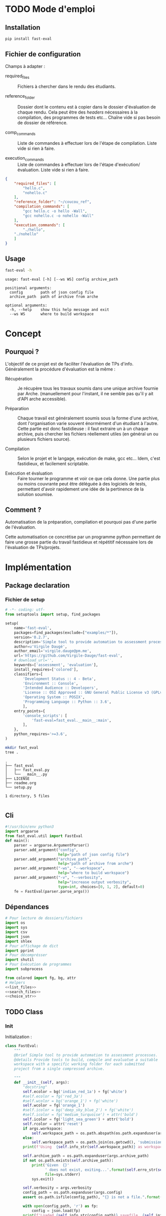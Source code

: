 * TODO Mode d'emploi
** Installation

#+BEGIN_SRC bash
 pip install fast-eval
#+END_SRC

** Fichier de configuration
Champs à adapter :

- required_files :: Fichiers à chercher dans le rendu des étudiants.

- reference_folder :: Dossier dont le contenu est à copier dans le
  dossier d'évaluation de chaque rendu. Cela peut être des /headers/
  nécessaires à la compilation, des programmes de tests etc... Chaîne
  vide si pas besoin de dossier de référence.

- comp_commands :: Liste de commandes à effectuer lors de l'étape de
  compilation. Liste vide si rien à faire.

- execution_commands :: Liste de commandes à effectuer lors de l'étape
  d'exécution/évaluation. Liste vide si rien à faire.
#+BEGIN_SRC json :tangle example/fake.json
{
    "required_files": [
        "hello.c",
        "nohello.c"
    ],
    "reference_folder": "~/coucou_ref",
    "compilation_commands": [
        "gcc hello.c -o hello -Wall",
        "gcc nohello.c -o nohello -Wall"
    ],
    "execution_commands": [
        "./hello",
 	"./nohello"
    ]
}
#+END_SRC

** Usage

#+BEGIN_SRC bash :results output :exports both
  fast-eval -h
#+END_SRC

#+RESULTS:
: usage: fast-eval [-h] [--ws WS] config archive_path
:
: positional arguments:
:   config        path of json config file
:   archive_path  path of archive from arche
:
: optional arguments:
:   -h, --help    show this help message and exit
:   --ws WS       where to build workspace

* Concept
** Pourquoi ?
L'objectif de ce projet est de faciliter l'évaluation de TPs d'info.
Généralement la procédure d'évaluation est la même :

- Récupération :: Je récupère tous les travaux soumis dans une unique
  archive fournie par Arche. (manuellement pour l'instant, il ne
  semble pas qu'il y ait d'API arche accessible).

- Préparation :: Chaque travail est généralement soumis sous la forme
  d'une archive, dont l'organisation varie souvent énormément d'un
  étudiant à l'autre. Cette partie est donc fastidieuse : il faut
  extraire un à un chaque archive, puis chercher les fichiers
  réellement utiles (en général un ou plusieurs fichiers source).

- Compilation :: Selon le projet et le langage, exécution de make,
  gcc etc... Idem, c'est fastidieux, et facilement scriptable.

- Exécution et évaluation :: Faire tourner le programme et voir ce que
  cela donne. Une partie plus ou moins couvrante peut être déléguée à
  des logiciels de tests, permettant d'avoir rapidement une idée de la
  pertinence de la solution soumise.

** Comment ?

Automatisation de la préparation, compilation et pourquoi pas d'une
partie de l'évaluation.

Cette automatisation ce concrétise par un programme python permettant
de faire une grosse partie du travail fastidieux et répétitif
nécessaire lors de l'évaluation de TPs/projets.

* Implémentation
** Package declaration
*** Fichier de setup
#+begin_src python :tangle setup.py
# -*- coding: utf-
from setuptools import setup, find_packages

setup(
    name='fast-eval',
    packages=find_packages(exclude=["examples/*"]),
    version='0.2.7',
    description='Simple tool to provide automation to assessment processes.',
    author=u'Virgile Daugé',
    author_email='virgile.dauge@pm.me',
    url='https://github.com/Virgile-Dauge/fast-eval',
    # download_url='',
    keywords=['assessment', 'evaluation'],
    install_requires=['colored'],
    classifiers=[
        'Development Status :: 4 - Beta',
        'Environment :: Console',
        'Intended Audience :: Developers',
        'License :: OSI Approved :: GNU General Public License v3 (GPLv3)',
        'Operating System :: POSIX',
        'Programming Language :: Python :: 3.6',
        ],
    entry_points={
        'console_scripts': [
            'fast-eval=fast_eval.__main__:main',
        ],
    },
    python_requires='>=3.6',
)
#+end_src

#+BEGIN_SRC bash :results output :cache yes
mkdir fast_eval
tree .
#+END_SRC

#+RESULTS[5c942e2388023d571e100ded4100f76a38d146f2]:
: .
: ├── fast_eval
: │   ├── fast_eval.py
: │   └── __main__.py
: ├── LICENSE
: ├── readme.org
: └── setup.py
:
: 1 directory, 5 files

#+begin_src python :tangle fast_eval/__init__.py
#+end_src
** Cli

#+begin_src python :tangle fast_eval/__main__.py
    #!/usr/bin/env python3
    import argparse
    from fast_eval.util import FastEval
    def main():
        parser = argparse.ArgumentParser()
        parser.add_argument("config",
                            help="path of json config file")
        parser.add_argument("archive_path",
                            help="path of archive from arche")
        parser.add_argument("-ws", "--workspace",
                            help="where to build workspace")
        parser.add_argument("-v", "--verbosity",
                            help="increase output verbosity",
                            type=int, choices=[0, 1, 2], default=0)
        fe = FastEval(parser.parse_args())
#+end_src

#+RESULTS:

** Dépendances

#+begin_src python :tangle fast_eval/util.py :noweb yes
  # Pour lecture de dossiers/fichiers
  import os
  import sys
  import csv
  import json
  import shlex
  # Pour affichage de dict
  import pprint
  # Pour décomprésser
  import shutil
  # Pour Exécution de programmes
  import subprocess

  from colored import fg, bg, attr
  # Helpers
  <<list_files>>
  <<search_files>>
  <<choice_str>>
#+end_src

** TODO Class
*** Init
   Initialization :
#+begin_src python :tangle fast_eval/util.py :noweb yes
  class FastEval:
      """
      @brief Simple tool to provide automation to assessment processes.
      @details Provide tools to build, compile and evaluatue a suitable
      workspace with a specific working folder for each submitted
      project from a single compressed archive.

      """
      def __init__(self, args):
          "docstring"
          self.ecolor = bg('indian_red_1a') + fg('white')
          #self.ecolor = fg('red_3a')
          #self.wcolor = bg('orange_1') + fg('white')
          self.wcolor = fg('orange_1')
          #self.icolor = bg('deep_sky_blue_2') + fg('white')
          #self.icolor = fg('medium_turquoise') + attr('bold')
          self.icolor = fg('light_sea_green') + attr('bold')
          self.rcolor = attr('reset')
          if args.workspace:
              self.workspace_path = os.path.abspath(os.path.expanduser(args.workspace))
          else:
              self.workspace_path = os.path.join(os.getcwd(), 'submissions')
          print(f'Using  {self.info_str(self.workspace_path)} as workspace. {self.info_str("✓")}')

          self.archive_path = os.path.expanduser(args.archive_path)
          if not os.path.exists(self.archive_path):
              print('Given  {}'
                    ' does not exist, exiting...'.format(self.erro_str(self.archive_path)),
                    file=sys.stderr)
              sys.exit()

          self.verbosity = args.verbosity
          config_path = os.path.expanduser(args.config)
          assert os.path.isfile(config_path), "{} is not a file.".format(self.erro_str(config_path))

          with open(config_path, 'r') as fp:
              config = json.load(fp)
          print(f'Loaded {self.info_str(config_path)} savefile. {self.info_str("✓")}')
          self.required_files = config['required_files']

          if len(config['reference_folder']) > 0:
              self.ref_path = os.path.expanduser(config['reference_folder'])
              if not os.path.isdir(self.ref_path):
                  print('Given  {}'
                    ' does not exist, exiting...'.format(self.erro_str(self.ref_path)),
                    file=sys.stderr)
                  sys.exit()
              print(f'Using  {self.info_str(self.ref_path)} as reference folder. {self.info_str("✓")}')
          else:
              self.ref_path = None
              print('Not using ref folder')

          if 'compilation_commands' in config:
              self.comp_cmd = config['compilation_commands']
          else:
              self.comp_cmd = []
          if 'execution_commands' in config:
              self.exec_cmd = config['execution_commands']
          else:
              self.exec_cmd = []
          if 'cleanup' in config:
              self.cleanup_cmd = config['cleanup']
          else:
              self.cleanup_cmd = []

          self.submissions = {}
          # Chargement de la config
          self.load_data()
          # Si c'est le premier passage, il faut lancer la preparation
          if self.pass_count == 0:
              shutil.unpack_archive(self.archive_path, self.workspace_path)
              submissions = self.clean_dirs()
              print('Processing {} projects...\n'.format(len(submissions)))
              self.submissions = {key: dict(value, **{'step' : '0_prep', 'steps': {'0_prep' : {},
                                                                                   '1_comp' : {},
                                                                                   '2_exec' : {},
                                                                                   '3_eval' : {}}}) for key, value in submissions.items()}
              self.extract_dirs()
              self.copy_ref()
              print('\n')
              self.prep_step()
          else:
              print('Processing {} projects...\n'.format(len(self.submissions)))
              self.check_prep()

          self.print_step_errors('0_prep')
          self.write_data()
          self.exte_step(self.comp_cmd, step='1_comp', label='Compiling')
          self.print_step_errors('1_comp')
          self.write_data()
          #self.exte_step(self.exec_cmd, step='2_exec', label='Executing')
          self.print_step_errors('2_exec')
          self.write_data()
          self.export()

      <<load_data>>
      <<write_data>>
      <<clean_dirs>>
      <<extract_dirs>>
      <<copy_ref>>
      <<prep_step>>
      <<check_prep>>
      <<exte_step>>
      <<cleanup>>
      <<export>>
      <<next_step>>
      <<erro_str>>
      <<warn_str>>
      <<info_str>>
      <<print_step_errors>>


#+end_src

*** Print Helpers
#+name: choice_str
#+begin_src python
  def choice_str(choices, target=''):
      res = '. ' + str(target) + '\n' + '│\n'
      for choice in choices[:-1]:
        res = res + '├── ' + str(choice) + '\n'
      res = res + '└── ' + choices[-1]
      return res
#+end_src

#+name: warn_str
#+begin_src python
  def warn_str(self, msg):
      return self.wcolor + str(msg) + self.rcolor
#+end_src

#+name: erro_str
#+begin_src python
  def erro_str(self, msg):
      return self.ecolor + str(msg) + self.rcolor
#+end_src

#+name: info_str
#+begin_src python
  def info_str(self, msg):
      return self.icolor + str(msg) + self.rcolor
#+end_src

#+name: print_step_errors
#+begin_src python
  def print_step_errors(self, step):
      to_print = [sub for sub in self.submissions if self.submissions[sub]['step'] == step]
      if self.verbosity >= 1 and len(to_print) > 0:
          print(f"Fail list : {to_print}\n")
      if self.verbosity > 1:
          for s in to_print:
              print(f'{s}\'s errors : \n {self.submissions[s]["steps"][step]}')
      print("\n")
#+end_src

*** Json data files
#+name: load_data
#+begin_src python
  def load_data(self):
      data_file = os.path.join(self.workspace_path, 'data.json')
      #data = load_json(data_file)
      try:
          with open(data_file, 'r') as fp:
              data = json.load(fp)


          self.pass_count = data['pass_count'] + 1
          self.submissions = data['submissions']
          print(f'Loaded {self.info_str(data_file)} savefile. {self.info_str("✓")}\n')
      except FileNotFoundError:
          print(f'Using  {self.info_str(data_file)} savefile. {self.info_str("✓")}\n')
          self.pass_count = 0
#+end_src

#+name: write_data
#+begin_src python
    def write_data(self):
        data_file = os.path.join(self.workspace_path, 'data.json')
        try:
            with open(data_file, 'w') as fp:
                json.dump({'pass_count': self.pass_count,
                           'submissions': self.submissions},
                          fp, sort_keys=True, indent=4, ensure_ascii=False)
            print(f'Wrote  {self.info_str(data_file)} savefile. {self.info_str("✓")}')
        except:
            print('Error while writing : \n => {}\n'.format(data_file),
                  file=sys.stderr)

#+end_src
*** Préparation
#+name: clean_dirs
#+begin_src python
  def clean_dirs(self):
      submissions = {o[:-32]:{"path": os.path.join(self.workspace_path, o)} for o in os.listdir(self.workspace_path)
                     if os.path.isdir(os.path.join(self.workspace_path, o))}
      for sub in submissions.values():
          if not os.path.exists(sub["path"][:-32]):
              shutil.move(sub['path'], sub['path'][:-32])
          if 'assignsubmission_file' in sub ['path']:
              sub['path'] = sub['path'][:-32]
      return submissions
#+end_src

#+name: extract_dirs
#+begin_src python
  def extract_dirs(self):
      for sub in self.submissions:
          raw_dir = os.path.join(self.submissions[sub]['path'], 'raw')
          os.mkdir(raw_dir)
          for o in os.listdir(self.submissions[sub]['path']):
              shutil.move(os.path.join(self.submissions[sub]['path'],o), raw_dir)
          files = [os.path.join(raw_dir, o) for o in os.listdir(raw_dir)]
          for f in files:
              try:
                  shutil.unpack_archive(f, raw_dir)
                  os.remove(f)
              except shutil.ReadError:
                  print('Unpack ' + self.warn_str(f) + ' failed.')

#+end_src

#+name: copy_ref
#+begin_src python
  def copy_ref(self):
      if self.ref_path is not None:
          for sub in self.submissions:
              shutil.copytree(self.ref_path, os.path.join(self.submissions[sub]['path'], 'eval'))

#+end_src

#+name: prep_step
#+begin_src python
  def prep_step(self):
      to_prep = [sub for sub in self.submissions if self.submissions[sub]['step'] == '0_prep']
      print('Preparing  {} projects...'.format(len(to_prep)))
      for sub in to_prep:
          raw_dir = os.path.join(self.submissions[sub]['path'], 'raw')
          eval_dir = os.path.join(self.submissions[sub]['path'], 'eval')

          if not os.path.exists(eval_dir):
              os.mkdir(eval_dir)

          missing_files = []

          # Search every required files one by one
          for f in self.required_files:
              # List cadidates for searched file
              student_code = search_files(f, raw_dir)
              # Filter files in a "__MACOS" directory
              student_code = [s for s in student_code if '__MACOS' not in s]
              if len(student_code) == 1:
                  shutil.copyfile(student_code[0], os.path.join(eval_dir, f))
              elif len(student_code) == 0:
                  missing_files.append(f)
              else:
                  msg = 'You need to manually copy one of those files'
                  msg = msg + choice_str(student_code, f)
                  self.submissions[sub]['steps']['0_prep']['msg'] = msg

          # Update missing files if needed
          if missing_files:
              if 'missing_files' not in self.submissions[sub]['steps']['0_prep']:
                  self.submissions[sub]['steps']['0_prep']['missing_files'] = missing_files
              else:
                  self.submissions[sub]['steps']['0_prep']['missing_files'].extend(missing_files)
          else:
              self.submissions[sub]['step'] = '1_comp'

      to_prep = [sub for sub in self.submissions if self.submissions[sub]['step'] == '0_prep']
      if len(to_prep) == 0:
          print(f'           0 fails. {self.info_str("✓")}')
      else:
          print('           ' + self.erro_str('{} fails.'.format(len(to_prep))) + '\n')
#+end_src
#+name: search_files
#+begin_src python
  def search_files(name, d='.'):
      return [os.path.join(root, f) for root, _, files in os.walk(d) for f in files if f == name]
#+end_src

#+name: check_prep
#+begin_src python
  def check_prep(self):
      to_check = [sub for sub in self.submissions if self.submissions[sub]['step'] == '0_prep']
      print('Checking   {} projects...'.format(len(to_check)))
      for sub in to_check:
          eval_dir = os.path.join(self.submissions[sub]['path'], 'eval')
          eval_files = [f for root, dirs, files in os.walk(eval_dir) for f in files]


          missing_files = [f for f in self.required_files if f not in eval_files]
          # Update missing files if needed
          if missing_files:
              self.submissions[sub]['steps']['0_prep']['missing_files'] = missing_files
          else:
              self.submissions[sub]['step'] = '1_comp'

      to_check = [sub for sub in self.submissions if self.submissions[sub]['step'] == '0_prep']
      print('           ' + self.erro_str('{} fails.'.format(len(to_check))) + '\n')
#+end_src
*** Compilation

#+name: next_step
#+begin_src python
  def next_step(self, step):
      if step == '0_prep':
          return '1_comp'
      elif step == '1_comp':
          return '2_exec'
      elif step == '2_exec':
          return '3_eval'
      else:
          return 'done'
#+end_src

#+name: exte_step
#+begin_src python
  def exte_step(self, cmd, step='1_comp', label='Compiling', timeout=10):
      to_exec = [sub for sub in self.submissions if self.submissions[sub]['step'] == step]
      print('{}  {} projects...'.format(label, len(to_exec)))
      root_dir = os.getcwd()
      for sub in to_exec:
          os.chdir(os.path.join(self.submissions[sub]['path'], 'eval'))
          comp_ok = True
          timeout_raised = False
          for c in cmd:
              try:
                  completed_process = subprocess.run([c], capture_output=True, text=True, shell=True, timeout=timeout)
                  if completed_process.returncode == 1:
                      comp_ok=False
                  cond = [len(completed_process.stderr) > 0, len(completed_process.stdout)]
                  if any(cond) and c not in self.submissions[sub]['steps'][step]:
                      self.submissions[sub]['steps'][step][c] = {}
                  if cond[0]:
                      self.submissions[sub]['steps'][step][c]['stderr'] = completed_process.stderr.split('\n')
                  if cond[1]:
                      out = completed_process.stdout.split('\n')
                      if len(out) > 20:
                          out = out[:10] + ['.'] + ['truncated by fast-eval'] + ['.'] + out[-10:]
                      self.submissions[sub]['steps'][step][c]['stdout'] = out
              except Exception as e:
                  comp_ok=False
                  if type(e) is subprocess.TimeoutExpired:
                      self.submissions[sub]['steps'][step][c] = 'timeout'

          if comp_ok:
              self.submissions[sub]['step'] = self.next_step(step)
      os.chdir(root_dir)
      to_exec = [sub for sub in self.submissions if self.submissions[sub]['step'] == step]
      if len(to_exec) == 0:
          print(f'           0 fails. {self.info_str("✓")}')
      else:
          print('           ' + self.erro_str('{} fails.'.format(len(to_exec))) + '\n')
      self.cleanup()

#+end_src

*** Cleanup

#+name: cleanup
#+begin_src python
  def cleanup(self):
      for c in self.cleanup_cmd:
          completed_process = subprocess.run(shlex.split(c))
          if completed_process.returncode == 0:
              print(f'Cleanup : {c} {self.info_str("✓")}')
          else:
              print(f'Cleanup : {c} {self.erro_str("❌")}')
#+end_src
*** Export vers org-mode

#+name: export
#+begin_src python
  def export(self):
      outpath = os.path.join(self.workspace_path, 'readme.org')
      with open(outpath, 'w') as f:
          f.write("#+title: Rapport d'évaluation\n")
          for s in self.submissions:
            step = self.submissions[s]['step']
            f.write(f'** {s}\n')

            # Section erreur prep
            if step == '0_prep':
                f.write(f'*** Erreurs de préparation\n')
                for k, v in self.submissions[s]['steps']['0_prep'].items():
                    f.write(f'{k} :\n')
                    for i in v:
                        f.write(f' - {i}\n')
            # Section erreur comp
            if step != '0_prep':
                ce = self.submissions[s]['steps']['1_comp']
                if ce:
                    f.write(f'*** Erreurs de compilation\n')
                for k, v in ce.items():
                    f.write(f'#+begin_src bash\n')
                    f.write(f'{k}\n')
                    f.write('#+end_src\n')
                    f.write('\n#+name: stderror\n')
                    f.write(f'#+begin_example\n')
                    for line in v['stderr']:
                        f.write(f'{line}\n')
                    f.write('\n#+end_example\n')

            # Section avec code rendu
            if step != '0_prep':
                f.write(f'*** code\n')
                for sf in self.required_files:
                    f.write(f'**** {sf}\n')
                    # Détermination du langage
                    l = os.path.splitext(sf)[-1][1:]
                    if l == 'py':
                      l = python
                    if l == 'sh':
                      l = bash
                    # Copie du code de l'étudiant
                    f.write(f'#+begin_src {l}\n')
                    with open(os.path.join(self.submissions[s]['path'], 'eval', sf), 'r') as cf:
                          f.write(cf.read())
                    f.write('\n#+end_src\n')

            # Section retour exécution
            if step != '0_prep' and step != '1_comp':
                e = self.submissions[s]['steps']['2_exec']
                if e:
                    f.write(f"*** Retours d'éxécution\n")
                for k, v in e.items():
                    f.write(f'#+begin_src bash\n')
                    f.write(f'{k}\n')
                    f.write('#+end_src\n')
                    if 'stderr' in v:
                        f.write('\n#+name: stderror\n')
                        f.write(f'#+begin_example\n')
                        for line in v['stderr']:
                            f.write(f'{line}\n')
                        f.write('#+end_example\n')
                    if 'stdout' in v:
                        f.write('\n#+name: stdout\n')
                        f.write(f'#+begin_example\n')
                        for line in v['stdout']:
                            f.write(f'{line}\n')
                        f.write('#+end_example\n')

#+end_src
* Déploiement vers Pypi

#+BEGIN_SRC bash :results output
rm -rf dist/
python setup.py sdist
#+END_SRC

#+RESULTS[8b5455aa48284574821df6568e30b543c07617d9]:
#+begin_example
running sdist
running egg_info
writing fast_eval.egg-info/PKG-INFO
writing dependency_links to fast_eval.egg-info/dependency_links.txt
writing entry points to fast_eval.egg-info/entry_points.txt
writing requirements to fast_eval.egg-info/requires.txt
writing top-level names to fast_eval.egg-info/top_level.txt
reading manifest file 'fast_eval.egg-info/SOURCES.txt'
writing manifest file 'fast_eval.egg-info/SOURCES.txt'
running check
creating fast-eval-0.2.7
creating fast-eval-0.2.7/fast_eval
creating fast-eval-0.2.7/fast_eval.egg-info
copying files to fast-eval-0.2.7...
copying setup.py -> fast-eval-0.2.7
copying fast_eval/__init__.py -> fast-eval-0.2.7/fast_eval
copying fast_eval/__main__.py -> fast-eval-0.2.7/fast_eval
copying fast_eval/util.py -> fast-eval-0.2.7/fast_eval
copying fast_eval.egg-info/PKG-INFO -> fast-eval-0.2.7/fast_eval.egg-info
copying fast_eval.egg-info/SOURCES.txt -> fast-eval-0.2.7/fast_eval.egg-info
copying fast_eval.egg-info/dependency_links.txt -> fast-eval-0.2.7/fast_eval.egg-info
copying fast_eval.egg-info/entry_points.txt -> fast-eval-0.2.7/fast_eval.egg-info
copying fast_eval.egg-info/requires.txt -> fast-eval-0.2.7/fast_eval.egg-info
copying fast_eval.egg-info/top_level.txt -> fast-eval-0.2.7/fast_eval.egg-info
Writing fast-eval-0.2.7/setup.cfg
creating dist
Creating tar archive
removing 'fast-eval-0.2.7' (and everything under it)
#+end_example

#+BEGIN_SRC bash
  twine upload dist/*
#+END_SRC

#+RESULTS:
* Github Pages

#+BEGIN_SRC bash
mkdir docs
#+END_SRC

#+BEGIN_SRC yaml :tangle docs/_config.yml
theme: jekyll-theme-architect
#+END_SRC

#+BEGIN_SRC bash
cp readme.md docs/index.md
#+END_SRC

#+RESULTS:
